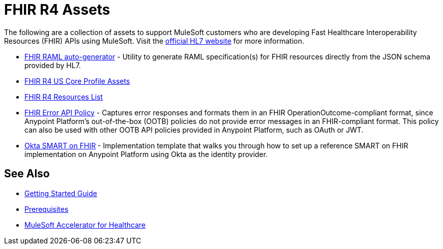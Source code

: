 = FHIR R4 Assets

The following are a collection of assets to support MuleSoft customers who are developing Fast Healthcare Interoperability Resources (FHIR) APIs using MuleSoft. Visit the https://www.hl7.org/fhir/[official HL7 website] for more information.

* https://anypoint.mulesoft.com/exchange/0b4cad67-8f23-4ffe-a87f-ffd10a1f6873/hls-fhirjson-to-raml-sys-api-spec/[FHIR RAML auto-generator] - Utility to generate RAML specification(s) for FHIR resources directly from the JSON schema provided by HL7.
* xref:fhir-r4-us-core-profiles.adoc[FHIR R4 US Core Profile Assets]
* xref:fhir-r4-resources.adoc[FHIR R4 Resources List]
* https://anypoint.mulesoft.com/exchange/0b4cad67-8f23-4ffe-a87f-ffd10a1f6873/fhir-error-policy/[FHIR Error API Policy] - Captures error responses and formats them in an FHIR OperationOutcome-compliant format, since Anypoint Platform's out-of-the-box (OOTB) policies do not provide error messages in an FHIR-compliant format. This policy can also be used with other OOTB API policies provided in Anypoint Platform, such as OAuth or JWT.
* https://anypoint.mulesoft.com/exchange/0b4cad67-8f23-4ffe-a87f-ffd10a1f6873/hc-accelerator-okta-smartfhir/[Okta SMART on FHIR^] - Implementation template that walks you through how to set up a reference SMART on FHIR implementation on Anypoint Platform using Okta as the identity provider.

== See Also

* xref:accelerators-home::getting-started.adoc[Getting Started Guide]
* xref:prerequisites.adoc[Prerequisites]
* xref:index.adoc[MuleSoft Accelerator for Healthcare]
